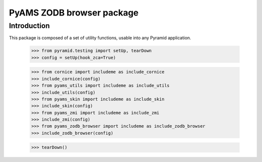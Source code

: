 ==========================
PyAMS ZODB browser package
==========================


Introduction
------------

This package is composed of a set of utility functions, usable into any Pyramid application.

    >>> from pyramid.testing import setUp, tearDown
    >>> config = setUp(hook_zca=True)

    >>> from cornice import includeme as include_cornice
    >>> include_cornice(config)
    >>> from pyams_utils import includeme as include_utils
    >>> include_utils(config)
    >>> from pyams_skin import includeme as include_skin
    >>> include_skin(config)
    >>> from pyams_zmi import includeme as include_zmi
    >>> include_zmi(config)
    >>> from pyams_zodb_browser import includeme as include_zodb_browser
    >>> include_zodb_browser(config)


    >>> tearDown()
